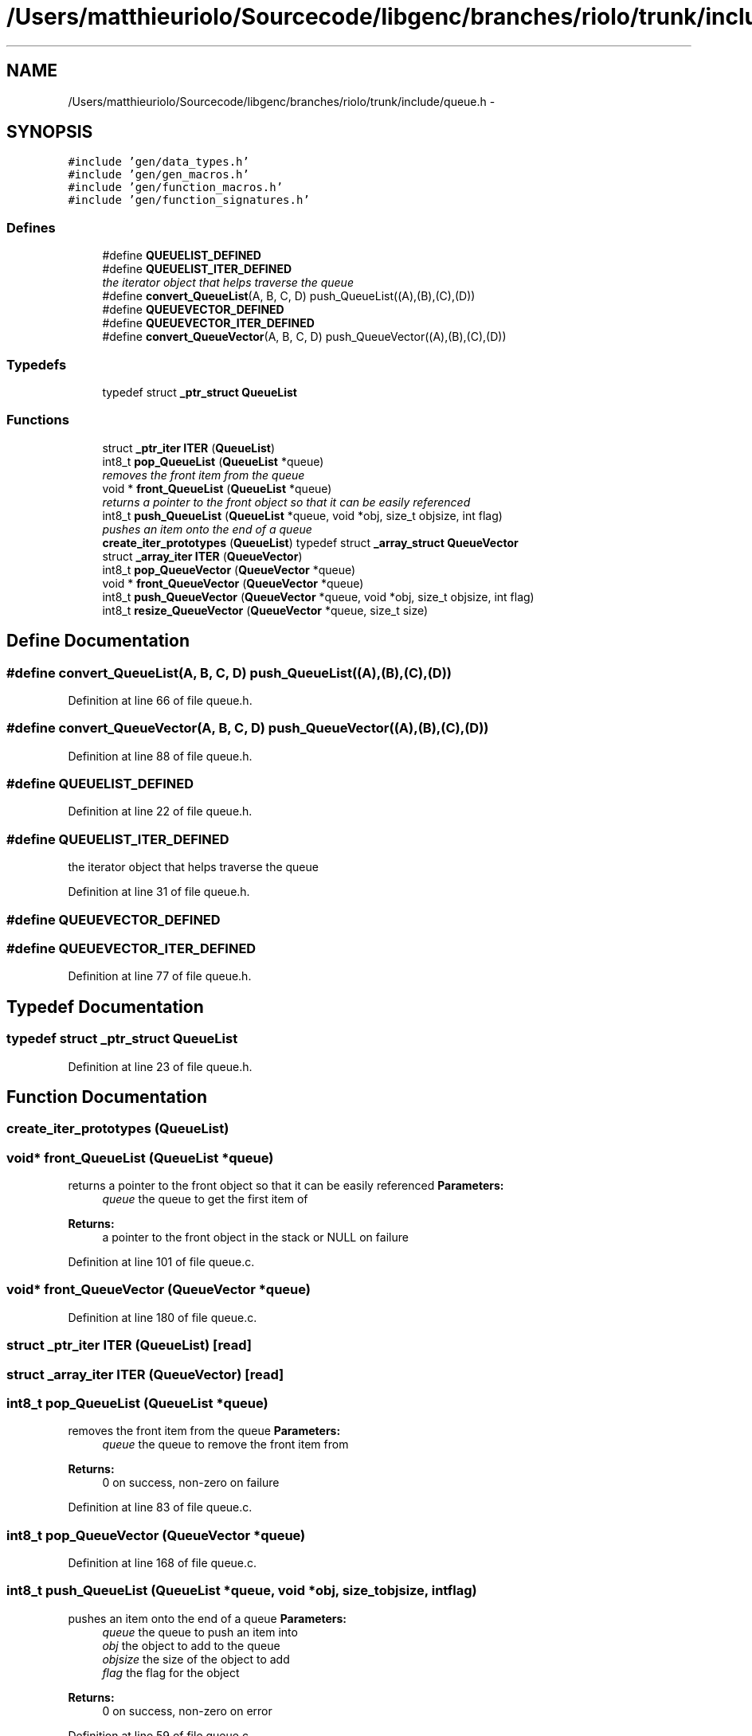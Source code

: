 .TH "/Users/matthieuriolo/Sourcecode/libgenc/branches/riolo/trunk/include/queue.h" 3 "Mon Aug 15 2011" ""c generic library"" \" -*- nroff -*-
.ad l
.nh
.SH NAME
/Users/matthieuriolo/Sourcecode/libgenc/branches/riolo/trunk/include/queue.h \- 
.SH SYNOPSIS
.br
.PP
\fC#include 'gen/data_types.h'\fP
.br
\fC#include 'gen/gen_macros.h'\fP
.br
\fC#include 'gen/function_macros.h'\fP
.br
\fC#include 'gen/function_signatures.h'\fP
.br

.SS "Defines"

.in +1c
.ti -1c
.RI "#define \fBQUEUELIST_DEFINED\fP"
.br
.ti -1c
.RI "#define \fBQUEUELIST_ITER_DEFINED\fP"
.br
.RI "\fIthe iterator object that helps traverse the queue \fP"
.ti -1c
.RI "#define \fBconvert_QueueList\fP(A, B, C, D)   push_QueueList((A),(B),(C),(D))"
.br
.ti -1c
.RI "#define \fBQUEUEVECTOR_DEFINED\fP"
.br
.ti -1c
.RI "#define \fBQUEUEVECTOR_ITER_DEFINED\fP"
.br
.ti -1c
.RI "#define \fBconvert_QueueVector\fP(A, B, C, D)   push_QueueVector((A),(B),(C),(D))"
.br
.in -1c
.SS "Typedefs"

.in +1c
.ti -1c
.RI "typedef struct \fB_ptr_struct\fP \fBQueueList\fP"
.br
.in -1c
.SS "Functions"

.in +1c
.ti -1c
.RI "struct \fB_ptr_iter\fP \fBITER\fP (\fBQueueList\fP)"
.br
.ti -1c
.RI "int8_t \fBpop_QueueList\fP (\fBQueueList\fP *queue)"
.br
.RI "\fIremoves the front item from the queue \fP"
.ti -1c
.RI "void * \fBfront_QueueList\fP (\fBQueueList\fP *queue)"
.br
.RI "\fIreturns a pointer to the front object so that it can be easily referenced \fP"
.ti -1c
.RI "int8_t \fBpush_QueueList\fP (\fBQueueList\fP *queue, void *obj, size_t objsize, int flag)"
.br
.RI "\fIpushes an item onto the end of a queue \fP"
.ti -1c
.RI "\fBcreate_iter_prototypes\fP (\fBQueueList\fP) typedef struct \fB_array_struct\fP \fBQueueVector\fP"
.br
.ti -1c
.RI "struct \fB_array_iter\fP \fBITER\fP (\fBQueueVector\fP)"
.br
.ti -1c
.RI "int8_t \fBpop_QueueVector\fP (\fBQueueVector\fP *queue)"
.br
.ti -1c
.RI "void * \fBfront_QueueVector\fP (\fBQueueVector\fP *queue)"
.br
.ti -1c
.RI "int8_t \fBpush_QueueVector\fP (\fBQueueVector\fP *queue, void *obj, size_t objsize, int flag)"
.br
.ti -1c
.RI "int8_t \fBresize_QueueVector\fP (\fBQueueVector\fP *queue, size_t size)"
.br
.in -1c
.SH "Define Documentation"
.PP 
.SS "#define convert_QueueList(A, B, C, D)   push_QueueList((A),(B),(C),(D))"
.PP
Definition at line 66 of file queue.h.
.SS "#define convert_QueueVector(A, B, C, D)   push_QueueVector((A),(B),(C),(D))"
.PP
Definition at line 88 of file queue.h.
.SS "#define QUEUELIST_DEFINED"
.PP
Definition at line 22 of file queue.h.
.SS "#define QUEUELIST_ITER_DEFINED"
.PP
the iterator object that helps traverse the queue 
.PP
Definition at line 31 of file queue.h.
.SS "#define QUEUEVECTOR_DEFINED"
.SS "#define QUEUEVECTOR_ITER_DEFINED"
.PP
Definition at line 77 of file queue.h.
.SH "Typedef Documentation"
.PP 
.SS "typedef struct \fB_ptr_struct\fP \fBQueueList\fP"
.PP
Definition at line 23 of file queue.h.
.SH "Function Documentation"
.PP 
.SS "create_iter_prototypes (\fBQueueList\fP)"
.SS "void* front_QueueList (\fBQueueList\fP *queue)"
.PP
returns a pointer to the front object so that it can be easily referenced \fBParameters:\fP
.RS 4
\fIqueue\fP the queue to get the first item of 
.RE
.PP
\fBReturns:\fP
.RS 4
a pointer to the front object in the stack or NULL on failure 
.RE
.PP

.PP
Definition at line 101 of file queue.c.
.SS "void* front_QueueVector (\fBQueueVector\fP *queue)"
.PP
Definition at line 180 of file queue.c.
.SS "struct \fB_ptr_iter\fP ITER (\fBQueueList\fP)\fC [read]\fP"
.SS "struct \fB_array_iter\fP ITER (\fBQueueVector\fP)\fC [read]\fP"
.SS "int8_t pop_QueueList (\fBQueueList\fP *queue)"
.PP
removes the front item from the queue \fBParameters:\fP
.RS 4
\fIqueue\fP the queue to remove the front item from 
.RE
.PP
\fBReturns:\fP
.RS 4
0 on success, non-zero on failure 
.RE
.PP

.PP
Definition at line 83 of file queue.c.
.SS "int8_t pop_QueueVector (\fBQueueVector\fP *queue)"
.PP
Definition at line 168 of file queue.c.
.SS "int8_t push_QueueList (\fBQueueList\fP *queue, void *obj, size_tobjsize, intflag)"
.PP
pushes an item onto the end of a queue \fBParameters:\fP
.RS 4
\fIqueue\fP the queue to push an item into 
.br
\fIobj\fP the object to add to the queue 
.br
\fIobjsize\fP the size of the object to add 
.br
\fIflag\fP the flag for the object 
.RE
.PP
\fBReturns:\fP
.RS 4
0 on success, non-zero on error 
.RE
.PP

.PP
Definition at line 59 of file queue.c.
.SS "int8_t push_QueueVector (\fBQueueVector\fP *queue, void *obj, size_tobjsize, intflag)"
.PP
Definition at line 197 of file queue.c.
.SS "int8_t resize_QueueVector (\fBQueueVector\fP *queue, size_tsize)"
.PP
Definition at line 210 of file queue.c.
.SH "Author"
.PP 
Generated automatically by Doxygen for 'c generic library' from the source code.
